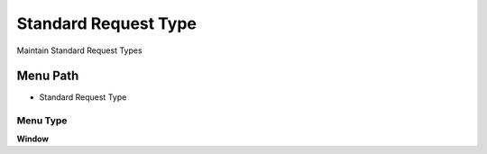 
.. _functional-guide/menu/menu-standard-request-type:

=====================
Standard Request Type
=====================

Maintain Standard Request Types

Menu Path
=========


* Standard Request Type

Menu Type
---------
\ **Window**\ 


.. seealso::
    :ref:`functional-guide/window/window-standard-request-type`
